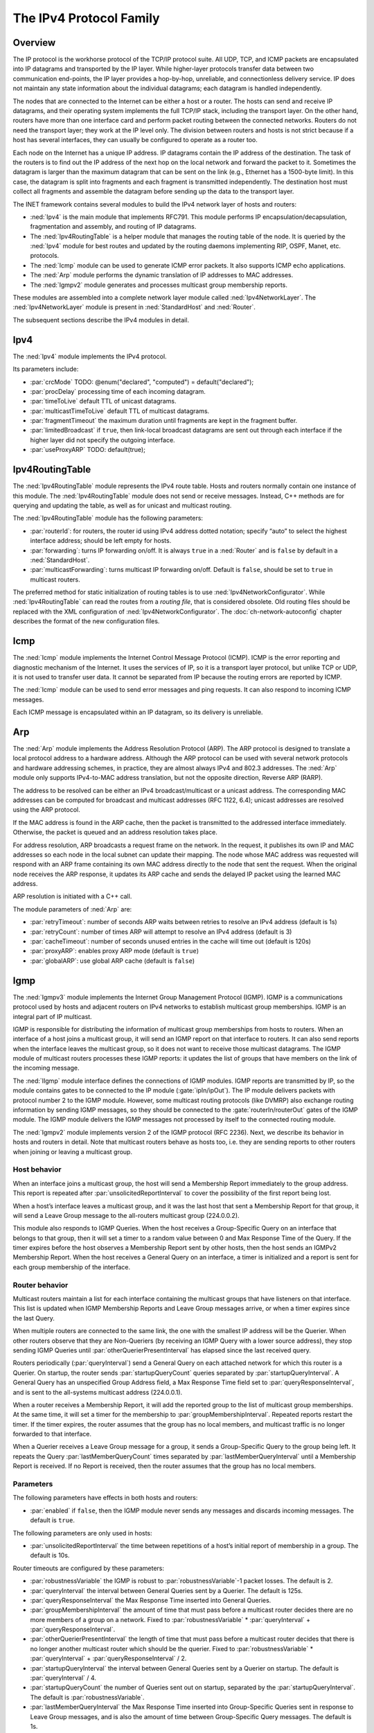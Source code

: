 .. _ug:cha:ipv4:

The IPv4 Protocol Family
========================

.. _ug:sec:ipv4:overview:

Overview
--------

The IP protocol is the workhorse protocol of the TCP/IP protocol suite.
All UDP, TCP, and ICMP packets are encapsulated into IP datagrams and
transported by the IP layer. While higher-layer protocols transfer data
between two communication end-points, the IP layer provides a hop-by-hop,
unreliable, and connectionless delivery service. IP does not maintain any
state information about the individual datagrams; each datagram is handled
independently.

The nodes that are connected to the Internet can be either a host or a
router. The hosts can send and receive IP datagrams, and their operating
system implements the full TCP/IP stack, including the transport layer.
On the other hand, routers have more than one interface card and
perform packet routing between the connected networks. Routers do not
need the transport layer; they work at the IP level only. The division
between routers and hosts is not strict because if a host has several
interfaces, they can usually be configured to operate as a router too.

Each node on the Internet has a unique IP address. IP datagrams contain
the IP address of the destination. The task of the routers is to find
out the IP address of the next hop on the local network and forward the
packet to it. Sometimes the datagram is larger than the maximum
datagram that can be sent on the link (e.g., Ethernet has a 1500-byte
limit). In this case, the datagram is split into fragments and each
fragment is transmitted independently. The destination host must collect
all fragments and assemble the datagram before sending up the data to
the transport layer.

The INET framework contains several modules to build the IPv4 network
layer of hosts and routers:

-  :ned:`Ipv4` is the main module that implements RFC791. This module
   performs IP encapsulation/decapsulation, fragmentation and assembly,
   and routing of IP datagrams.

-  The :ned:`Ipv4RoutingTable` is a helper module that manages the
   routing table of the node. It is queried by the :ned:`Ipv4` module
   for best routes and updated by the routing daemons implementing RIP,
   OSPF, Manet, etc. protocols.

-  The :ned:`Icmp` module can be used to generate ICMP error packets. It
   also supports ICMP echo applications.

-  The :ned:`Arp` module performs the dynamic translation of IP
   addresses to MAC addresses.

-  The :ned:`Igmpv2` module generates and processes multicast group
   membership reports.

These modules are assembled into a complete network layer module called
:ned:`Ipv4NetworkLayer`. The :ned:`Ipv4NetworkLayer` module is present
in :ned:`StandardHost` and :ned:`Router`.

The subsequent sections describe the IPv4 modules in detail.

.. _ug:sec:ipv4:ipv4:

Ipv4
----

The :ned:`Ipv4` module implements the IPv4 protocol.

Its parameters include:

-  :par:`crcMode` TODO: @enum("declared", "computed") =
   default("declared");

-  :par:`procDelay` processing time of each incoming datagram.

-  :par:`timeToLive` default TTL of unicast datagrams.

-  :par:`multicastTimeToLive` default TTL of multicast datagrams.

-  :par:`fragmentTimeout` the maximum duration until fragments are kept
   in the fragment buffer.

-  :par:`limitedBroadcast` if ``true``, then link-local broadcast
   datagrams are sent out through each interface if the higher layer
   did not specify the outgoing interface.

-  :par:`useProxyARP` TODO: default(true);

.. _ug:sec:ipv4:ipv4routingtable:

Ipv4RoutingTable
----------------

The :ned:`Ipv4RoutingTable` module represents the IPv4 route table.
Hosts and routers normally contain one instance of this module. The
:ned:`Ipv4RoutingTable` module does not send or receive messages.
Instead, C++ methods are for querying and updating the table, as well as
for unicast and multicast routing.

The :ned:`Ipv4RoutingTable` module has the following parameters:

-  :par:`routerId`: for routers, the router id using IPv4 address dotted
   notation; specify “auto” to select the highest interface address;
   should be left empty for hosts.

-  :par:`forwarding`: turns IP forwarding on/off. It is always
   ``true`` in a :ned:`Router` and is ``false`` by default in a
   :ned:`StandardHost`.

-  :par:`multicastForwarding`: turns multicast IP forwarding on/off.
   Default is ``false``, should be set to ``true`` in multicast
   routers.

The preferred method for static initialization of routing tables is to
use :ned:`Ipv4NetworkConfigurator`. While :ned:`Ipv4RoutingTable` can
read the routes from a *routing file*, that is considered obsolete. Old
routing files should be replaced with the XML configuration of
:ned:`Ipv4NetworkConfigurator`. The :doc:`ch-network-autoconfig` chapter
describes the format of the new configuration files.

.. _ug:sec:ipv4:icmp:

Icmp
----

The :ned:`Icmp` module implements the Internet Control Message Protocol
(ICMP). ICMP is the error reporting and diagnostic mechanism of the
Internet. It uses the services of IP, so it is a transport layer
protocol, but unlike TCP or UDP, it is not used to transfer user data. It
cannot be separated from IP because the routing errors are reported by
ICMP.

The :ned:`Icmp` module can be used to send error messages and ping
requests. It can also respond to incoming ICMP messages.

Each ICMP message is encapsulated within an IP datagram, so its delivery
is unreliable.

.. _ug:sec:ipv4:arp:

Arp
---

The :ned:`Arp` module implements the Address Resolution Protocol (ARP).
The ARP protocol is designed to translate a local protocol address to a
hardware address. Although the ARP protocol can be used with several
network protocols and hardware addressing schemes, in practice, they are
almost always IPv4 and 802.3 addresses. The :ned:`Arp` module only
supports IPv4-to-MAC address translation, but not the opposite
direction, Reverse ARP (RARP).

The address to be resolved can be either an IPv4 broadcast/multicast or
a unicast address. The corresponding MAC addresses can be computed for
broadcast and multicast addresses (RFC 1122, 6.4); unicast addresses are
resolved using the ARP protocol.

If the MAC address is found in the ARP cache, then the packet is
transmitted to the addressed interface immediately. Otherwise, the packet
is queued and an address resolution takes place.

For address resolution, ARP broadcasts a request frame on the network.
In the request, it publishes its own IP and MAC addresses so each node
in the local subnet can update their mapping. The node whose MAC address
was requested will respond with an ARP frame containing its own MAC
address directly to the node that sent the request. When the original
node receives the ARP response, it updates its ARP cache and sends the
delayed IP packet using the learned MAC address.

ARP resolution is initiated with a C++ call.

The module parameters of :ned:`Arp` are:

-  :par:`retryTimeout`: number of seconds ARP waits between retries to
   resolve an IPv4 address (default is 1s)

-  :par:`retryCount`: number of times ARP will attempt to resolve an
   IPv4 address (default is 3)

-  :par:`cacheTimeout`: number of seconds unused entries in the cache
   will time out (default is 120s)

-  :par:`proxyARP`: enables proxy ARP mode (default is ``true``)

-  :par:`globalARP`: use global ARP cache (default is ``false``)

.. _ug:sec:ipv4:igmp:

Igmp
----

The :ned:`Igmpv3` module implements the Internet Group Management Protocol
(IGMP). IGMP is a communications protocol used by hosts and adjacent
routers on IPv4 networks to establish multicast group memberships. IGMP
is an integral part of IP multicast.

IGMP is responsible for distributing the information of multicast group
memberships from hosts to routers. When an interface of a host joins a
multicast group, it will send an IGMP report on that interface to
routers. It can also send reports when the interface leaves the
multicast group, so it does not want to receive those multicast
datagrams. The IGMP module of multicast routers processes these IGMP
reports: it updates the list of groups that have members on the link of
the incoming message.

The :ned:`IIgmp` module interface defines the connections of IGMP
modules. IGMP reports are transmitted by IP, so the module contains
gates to be connected to the IP module (:gate:`ipIn/ipOut`). The IP
module delivers packets with protocol number 2 to the IGMP module.
However, some multicast routing protocols (like DVMRP) also exchange
routing information by sending IGMP messages, so they should be
connected to the :gate:`routerIn/routerOut` gates of the IGMP module. The
IGMP module delivers the IGMP messages not processed by itself to the
connected routing module.

The :ned:`Igmpv2` module implements version 2 of the IGMP protocol (RFC
2236). Next, we describe its behavior in hosts and routers in detail.
Note that multicast routers behave as hosts too, i.e. they are sending
reports to other routers when joining or leaving a multicast group.

Host behavior
~~~~~~~~~~~~~~

When an interface joins a multicast group, the host will send a
Membership Report immediately to the group address. This report is
repeated after :par:`unsolicitedReportInterval` to cover the possibility
of the first report being lost.

When a host’s interface leaves a multicast group, and it was the last
host that sent a Membership Report for that group, it will send a Leave
Group message to the all-routers multicast group (224.0.0.2).

This module also responds to IGMP Queries. When the host receives a
Group-Specific Query on an interface that belongs to that group, then it
will set a timer to a random value between 0 and Max Response Time of
the Query. If the timer expires before the host observes a Membership
Report sent by other hosts, then the host sends an IGMPv2 Membership
Report. When the host receives a General Query on an interface, a timer
is initialized and a report is sent for each group membership of the
interface.

Router behavior
~~~~~~~~~~~~~~~~

Multicast routers maintain a list for each interface containing the
multicast groups that have listeners on that interface. This list is
updated when IGMP Membership Reports and Leave Group messages arrive, or
when a timer expires since the last Query.

When multiple routers are connected to the same link, the one with the
smallest IP address will be the Querier. When other routers observe that
they are Non-Queriers (by receiving an IGMP Query with a lower source
address), they stop sending IGMP Queries until
:par:`otherQuerierPresentInterval` has elapsed since the last received
query.

Routers periodically (:par:`queryInterval`) send a General Query on each
attached network for which this router is a Querier. On startup, the
router sends :par:`startupQueryCount` queries separated by
:par:`startupQueryInterval`. A General Query has an unspecified Group
Address field, a Max Response Time field set to
:par:`queryResponseInterval`, and is sent to the all-systems multicast
address (224.0.0.1).

When a router receives a Membership Report, it will add the reported
group to the list of multicast group memberships. At the same time, it
will set a timer for the membership to :par:`groupMembershipInterval`.
Repeated reports restart the timer. If the timer expires, the router
assumes that the group has no local members, and multicast traffic is no
longer forwarded to that interface.

When a Querier receives a Leave Group message for a group, it sends a
Group-Specific Query to the group being left. It repeats the Query
:par:`lastMemberQueryCount` times separated by
:par:`lastMemberQueryInterval` until a Membership Report is received. If
no Report is received, then the router assumes that the group has no local
members.

Parameters
~~~~~~~~~~

The following parameters have effects in both hosts and routers:

-  :par:`enabled` if ``false``, then the IGMP module never sends any
   messages and discards incoming messages. The default is ``true``.

The following parameters are only used in hosts:

-  :par:`unsolicitedReportInterval` the time between repetitions of a
   host’s initial report of membership in a group. The default is 10s.

Router timeouts are configured by these parameters:

-  :par:`robustnessVariable` the IGMP is robust to
   :par:`robustnessVariable`-1 packet losses. The default is 2.

-  :par:`queryInterval` the interval between General Queries sent by a
   Querier. The default is 125s.

-  :par:`queryResponseInterval` the Max Response Time inserted into
   General Queries.

-  :par:`groupMembershipInterval` the amount of time that must pass
   before a multicast router decides there are no more members of a
   group on a network. Fixed to :par:`robustnessVariable` \*
   :par:`queryInterval` + :par:`queryResponseInterval`.

-  :par:`otherQuerierPresentInterval` the length of time that must pass
   before a multicast router decides that there is no longer another
   multicast router which should be the querier. Fixed to
   :par:`robustnessVariable` \* :par:`queryInterval` +
   :par:`queryResponseInterval` / 2.

-  :par:`startupQueryInterval` the interval between General Queries sent
   by a Querier on startup. The default is :par:`queryInterval` / 4.

-  :par:`startupQueryCount` the number of Queries sent out on startup,
   separated by the :par:`startupQueryInterval`. The default is
   :par:`robustnessVariable`.

-  :par:`lastMemberQueryInterval` the Max Response Time inserted into
   Group-Specific Queries sent in response to Leave Group messages, and
   is also the amount of time between Group-Specific Query messages.
   The default is 1s.

-  :par:`lastMemberQueryCount` the number of Group-Specific Queries sent
   before the router assumes there are no local members. The default is
   :par:`robustnessVariable`.

